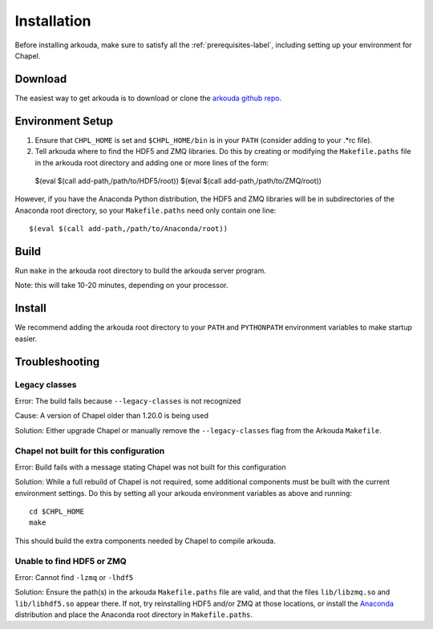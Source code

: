 .. _installation-label:

#################
Installation
#################

Before installing arkouda, make sure to satisfy all the :ref:`prerequisites-label`, including setting up your environment for Chapel.

*****************
Download
*****************

The easiest way to get arkouda is to download or clone the `arkouda github repo`_.

.. _arkouda github repo: TO DO ADD PUBLIC URL

*****************
Environment Setup
*****************

1. Ensure that ``CHPL_HOME`` is set and ``$CHPL_HOME/bin`` is in your ``PATH`` (consider adding to your .*rc file).
2. Tell arkouda where to find the HDF5 and ZMQ libraries. Do this by creating or modifying the ``Makefile.paths`` file in the arkouda root directory and adding one or more lines of the form::

  $(eval $(call add-path,/path/to/HDF5/root))
  $(eval $(call add-path,/path/to/ZMQ/root))

However, if you have the Anaconda Python distribution, the HDF5 and ZMQ libraries will be in subdirectories of the Anaconda root directory, so your ``Makefile.paths`` need only contain one line::

  $(eval $(call add-path,/path/to/Anaconda/root))

****************
Build
****************

Run ``make`` in the arkouda root directory to build the arkouda server program.

Note: this will take 10-20 minutes, depending on your processor.

****************
Install
****************

We recommend adding the arkouda root directory to your ``PATH`` and ``PYTHONPATH`` environment variables to make startup easier.

****************
Troubleshooting
****************

Legacy classes
=====================

Error: The build fails because ``--legacy-classes`` is not recognized

Cause: A version of Chapel older than 1.20.0 is being used

Solution: Either upgrade Chapel or manually remove the ``--legacy-classes`` flag from the Arkouda ``Makefile``.

Chapel not built for this configuration
==========================================

Error: Build fails with a message stating Chapel was not built for this configuration

Solution: While a full rebuild of Chapel is not required, some additional components must be built with the current environment settings. Do this by setting all your arkouda environment variables as above and running::

  cd $CHPL_HOME
  make

This should build the extra components needed by Chapel to compile arkouda.

Unable to find HDF5 or ZMQ
============================================

Error: Cannot find ``-lzmq`` or ``-lhdf5``

Solution: Ensure the path(s) in the arkouda ``Makefile.paths`` file are valid, and that the files ``lib/libzmq.so`` and ``lib/libhdf5.so`` appear there. If not, try reinstalling HDF5 and/or ZMQ at those locations, or install the Anaconda_ distribution and place the Anaconda root directory in ``Makefile.paths``.

.. _Anaconda: https://www.anaconda.com/distribution/
